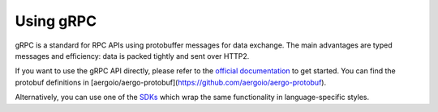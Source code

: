 Using gRPC
==========

gRPC is a standard for RPC APIs using protobuffer messages for data exchange.
The main advantages are typed messages and efficiency: data is packed tightly and sent over HTTP2.

If you want to use the gRPC API directly, please refer to the `official documentation <https://grpc.io/>`_ to get started.
You can find the protobuf definitions in [aergoio/aergo-protobuf](https://github.com/aergoio/aergo-protobuf).

Alternatively, you can use one of the `SDKs <../sdks/index.html>`_ which wrap the same functionality in language-specific styles.